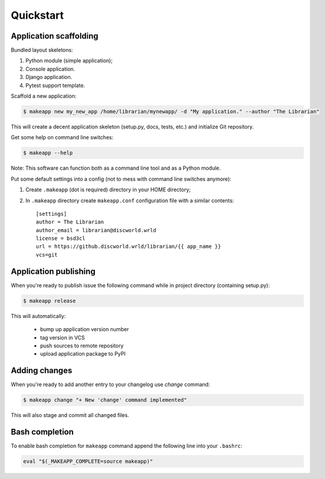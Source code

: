 Quickstart
==========


Application scaffolding
-----------------------

Bundled layout skeletons:

1. Python module (simple application);
2. Console application.
3. Django application.
4. Pytest support template.


Scaffold a new application:

.. code-block:: bash

    $ makeapp new my_new_app /home/librarian/mynewapp/ -d "My application." --author "The Librarian"


This will create a decent application skeleton (setup.py, docs, tests, etc.) and initialize Git repository.


Get some help on command line switches:

.. code-block:: bash

    $ makeapp --help


Note: This software can function both as a command line tool and as a Python module.


Put some default settings into a config (not to mess with command line switches anymore):

1. Create ``.makeapp`` (dot is required) directory in your HOME directory;
2. In ``.makeapp`` directory create ``makeapp.conf`` configuration file with a similar contents::

    [settings]
    author = The Librarian
    author_email = librarian@discworld.wrld
    license = bsd3cl
    url = https://github.discworld.wrld/librarian/{{ app_name }}
    vcs=git


Application publishing
----------------------

When you're ready to publish issue the following command while in project directory (containing setup.py):

.. code-block:: bash

    $ makeapp release


This will automatically:

    * bump up application version number
    * tag version in VCS
    * push sources to remote repository
    * upload application package to PyPI


Adding changes
--------------

When you're ready to add another entry to your changelog use `change` command:

.. code-block:: bash

    $ makeapp change "+ New 'change' command implemented"

This will also stage and commit all changed files.


Bash completion
---------------

To enable bash completion for ``makeapp`` command append the following line into your ``.bashrc``:

.. code-block:: bash

    eval "$(_MAKEAPP_COMPLETE=source makeapp)"
